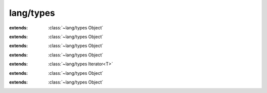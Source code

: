 lang/types
==========

.. module:: lang/types

.. function:: strtol (:cover:`~lang/types Char` *, :cover:`~lang/types Pointer` , :cover:`~lang/types Int` ) -> :cover:`~lang/types Long` 
    
.. function:: strtoll (:cover:`~lang/types Char` *, :cover:`~lang/types Pointer` , :cover:`~lang/types Int` ) -> :cover:`~lang/types LLong` 
    
.. function:: strtoul (:cover:`~lang/types Char` *, :cover:`~lang/types Pointer` , :cover:`~lang/types Int` ) -> :cover:`~lang/types ULong` 
    
.. function:: strtof (:cover:`~lang/types Char` *, :cover:`~lang/types Pointer` ) -> :cover:`~lang/types Float` 
    
.. function:: strtod (:cover:`~lang/types Char` *, :cover:`~lang/types Pointer` ) -> :cover:`~lang/types Double` 
    
.. function:: strtold (:cover:`~lang/types Char` *, :cover:`~lang/types Pointer` ) -> :cover:`~lang/types LDouble` 
    
.. function:: strlen (:cover:`~lang/types Char` *) -> :cover:`~lang/types Int` 
    
.. cover:: Void
    
    :from: ``void``
.. cover:: Pointer
    
    :from: ``void*``
    .. method:: toString -> :cover:`~lang/types String` 
        
.. cover:: Char
    
    :from: ``char``
    .. method:: isAlphaNumeric -> :cover:`~lang/types Bool` 
        
        check for an alphanumeric character
        
    .. method:: isAlpha -> :cover:`~lang/types Bool` 
        
        check for an alphabetic character
        
    .. method:: isLower -> :cover:`~lang/types Bool` 
        
        check for a lowercase alphabetic character
        
    .. method:: isUpper -> :cover:`~lang/types Bool` 
        
        check for an uppercase alphabetic character
        
    .. method:: isDigit -> :cover:`~lang/types Bool` 
        
        check for a decimal digit (0 through 9)
        
    .. method:: isHexDigit -> :cover:`~lang/types Bool` 
        
        check for a hexadecimal digit (0 1 2 3 4 5 6 7 8 9 a b c d e f A B C D E F)
        
    .. method:: isControl -> :cover:`~lang/types Bool` 
        
        check for a control character
        
    .. method:: isGraph -> :cover:`~lang/types Bool` 
        
        check for any printable character except space
        
    .. method:: isPrintable -> :cover:`~lang/types Bool` 
        
        check for any printable character including space
        
    .. method:: isPunctuation -> :cover:`~lang/types Bool` 
        
        check for any printable character which is not a space or an alphanumeric character
        
    .. method:: isWhitespace -> :cover:`~lang/types Bool` 
        
        check for white-space characters: space, form-feed ('\\f'), newline ('\\n'),
        carriage return ('\\r'), horizontal tab ('\\t'), and vertical tab ('\\v') 
        
    .. method:: isBlank -> :cover:`~lang/types Bool` 
        
        check for a blank character; that is, a space or a tab
        
    .. method:: toInt -> :cover:`~lang/types Int` 
        
        convert to an integer. This only works for digits, otherwise -1 is returned
        
    .. method:: toLower -> :cover:`~lang/types Char` 
        
        return the lowered character
        
    .. method:: toUpper -> :cover:`~lang/types Char` 
        
        return the capitalized character
        
    .. method:: toString -> :cover:`~lang/types String` 
        
        return a one-character string containing this character.
        
    .. method:: print
        
        write this character to stdout without a following newline.
        
    .. method:: println
        
        write this character to stdout, followed by a newline
        
.. cover:: SChar
    
    :extends: :cover:`~lang/types Char` 
    :from: ``signed char``
.. cover:: UChar
    
    :extends: :cover:`~lang/types Char` 
    :from: ``unsigned char``
.. cover:: WChar
    
    :from: ``wchar_t``
.. cover:: String
    
    :from: ``Char*``
    .. method:: new~withLength (length: :cover:`~lang/types Int` ) -> :cover:`~lang/types String` 
        
        Create a new string exactly *length* characters long (without the nullbyte).
        The contents of the string are undefined. 
        
    .. method:: new~withChar (c: :cover:`~lang/types Char` ) -> :cover:`~lang/types String` 
        
        Create a new string of the length 1 containing only the character *c
        
    .. method:: compare (other: :cover:`~lang/types String` , start, length: :cover:`~lang/types Int` ) -> :cover:`~lang/types Bool` 
        
        compare *length* characters of *this* with *other*, starting at *start*.
        Return true if the two strings are equal, return false if they are not. 
        
    .. method:: compare~implicitLength (other: :cover:`~lang/types String` , start: :cover:`~lang/types Int` ) -> :cover:`~lang/types Bool` 
        
        compare *this* with *other*, starting at *start*. The count of compared
        characters is determined by *other*'s length. 
        
    .. method:: compare~whole (other: :cover:`~lang/types String` ) -> :cover:`~lang/types Bool` 
        
        compare *this* with *other*, starting at 0. Compare ``other length()`` characters.
        
    .. method:: length -> :cover:`~lang/types Int` 
        
        return the string's length, excluding the null byte.
        
    .. method:: equals (other: :cover:`~lang/types String` ) -> :cover:`~lang/types Bool` 
        
        return true if *other* and *this* are equal. This also returns false if either
        of these two is ``null``. 
        
    .. method:: toInt -> :cover:`~lang/types Int` 
        
        convert the string's contents to Int.
        
    .. method:: toInt~withBase (base: :cover:`~lang/types Int` ) -> :cover:`~lang/types Int` 
        
    .. method:: toLong -> :cover:`~lang/types Long` 
        
        convert the string's contents to Long.
        
    .. method:: toLong~withBase (base: :cover:`~lang/types Long` ) -> :cover:`~lang/types Long` 
        
    .. method:: toLLong -> :cover:`~lang/types LLong` 
        
        convert the string's contents to Long Long.
        
    .. method:: toLLong~withBase (base: :cover:`~lang/types LLong` ) -> :cover:`~lang/types LLong` 
        
    .. method:: toULong -> :cover:`~lang/types ULong` 
        
        convert the string's contents to Unsigned Long.
        
    .. method:: toULong~withBase (base: :cover:`~lang/types ULong` ) -> :cover:`~lang/types ULong` 
        
    .. method:: toFloat -> :cover:`~lang/types Float` 
        
        convert the string's contents to Float.
        
    .. method:: toDouble -> :cover:`~lang/types Double` 
        
        convert the string's contents to Double.
        
    .. method:: toLDouble -> :cover:`~lang/types LDouble` 
        
        convert the string's contents to Long Double.
        
    .. method:: isEmpty -> :cover:`~lang/types Bool` 
        
        return true if the string is empty or ``null``.
        
    .. method:: startsWith (s: :cover:`~lang/types String` ) -> :cover:`~lang/types Bool` 
        
        return true if the first characters of *this* are equal to *s*.
        
    .. method:: startsWith~withChar (c: :cover:`~lang/types Char` ) -> :cover:`~lang/types Bool` 
        
        return true if the first character of *this* is equal to *c*.
        
    .. method:: endsWith (s: :cover:`~lang/types String` ) -> :cover:`~lang/types Bool` 
        
        return true if the last characters of *this* are equal to *s*.
        
    .. method:: indexOf~charZero (c: :cover:`~lang/types Char` ) -> :cover:`~lang/types Int` 
        
        return the index of *c*, starting at 0. If *this* does not contain
        c*, return -1. 
        
    .. method:: indexOf~char (c: :cover:`~lang/types Char` , start: :cover:`~lang/types Int` ) -> :cover:`~lang/types Int` 
        
        return the index of *c*, but only check characters ``start..length``.
        However, the return value is the index of the *c* relative to the
        string's beginning. If *this* does not contain *c*, return -1. 
        
    .. method:: indexOf~stringZero (s: :cover:`~lang/types String` ) -> :cover:`~lang/types Int` 
        
        return the index of *s*, starting at 0. If *this* does not contain *s*,
        return -1. 
        
    .. method:: indexOf~string (s: :cover:`~lang/types String` , start: :cover:`~lang/types Int` ) -> :cover:`~lang/types Int` 
        
        return the index of *s*, but only check characters ``start..length``.
        However, the return value is relative to the *this*' first character.
        If *this* does not contain *c*, return -1. 
        
    .. method:: contains~char (c: :cover:`~lang/types Char` ) -> :cover:`~lang/types Bool` 
        
        return *true* if *this* contains the character *c
        
    .. method:: contains~string (s: :cover:`~lang/types String` ) -> :cover:`~lang/types Bool` 
        
        return *true* if *this* contains the string *s
        
    .. method:: trim~space -> :cover:`~lang/types String` 
        
        return a copy of *this* with space characters (ASCII 32) stripped at both ends.
        
    .. method:: trim (c: :cover:`~lang/types Char` ) -> :cover:`~lang/types String` 
        
        return a copy of *this* with *c* characters stripped at both ends.
        
    .. method:: trim~string (s: :cover:`~lang/types String` ) -> :cover:`~lang/types String` 
        
        return a copy of *this* with all characters contained by *s* stripped
        at both ends. 
        
    .. method:: trimLeft~space -> :cover:`~lang/types String` 
        
        return a copy of *this* with space characters (ASCII 32) stripped from the left side.
        
    .. method:: trimLeft (c: :cover:`~lang/types Char` ) -> :cover:`~lang/types String` 
        
        return a copy of *this* with *c* characters stripped from the left side.
        
    .. method:: trimLeft~string (s: :cover:`~lang/types String` ) -> :cover:`~lang/types String` 
        
        return a copy of *this* with all characters contained by *s* stripped
        from the left side. 
        
    .. method:: trimRight~space -> :cover:`~lang/types String` 
        
        return a copy of *this* with space characters (ASCII 32) stripped from the right side.
        
    .. method:: trimRight (c: :cover:`~lang/types Char` ) -> :cover:`~lang/types String` 
        
        return a copy of *this* with *c* characters stripped from the right side.
        
    .. method:: trimRight~string (s: :cover:`~lang/types String` ) -> :cover:`~lang/types String` 
        
        return a copy of *this* with all characters contained by *s* stripped
        from the right side. 
        
    .. method:: first -> :cover:`~lang/types Char` 
        
        return the first character of *this*. If *this* is empty, 0 is returned.
        
    .. method:: lastIndex -> :cover:`~lang/types Int` 
        
        return the index of the last character of *this*. If *this* is empty,
        -1 is returned. 
        
    .. method:: last -> :cover:`~lang/types Char` 
        
        return the last character of *this*.
        
    .. method:: lastIndexOf (c: :cover:`~lang/types Char` ) -> :cover:`~lang/types Int` 
        
        return the index of the last occurence of *c* in *this*.
        If *this* does not contain *c*, return -1. 
        
    .. method:: substring~tillEnd (start: :cover:`~lang/types Int` ) -> :cover:`~lang/types String` 
        
        return a substring of *this* only containing the characters
        in the range ``start..length``.  
        
    .. method:: substring (start, end: :cover:`~lang/types Int` ) -> :cover:`~lang/types String` 
        
        return a substring of *this* only containing the characters in the
        range ``start..end``. 
        
    .. method:: reverse -> :cover:`~lang/types String` 
        
        return a reversed copy of *this*.
        
    .. method:: print
        
        print *this* to stdout without a following newline. Flush stdout.
        
    .. method:: println
        
        print *this* followed by a newline.
        
    .. method:: times (count: :cover:`~lang/types Int` ) -> :cover:`~lang/types String` 
        
        return a string that contains *this*, repeated *count* times.
        
    .. method:: clone -> :cover:`~lang/types String` 
        
        return a copy of *this*.
        
    .. method:: append (other: :cover:`~lang/types String` ) -> :cover:`~lang/types String` 
        
        return a string that contains *this* followed by *other*.
        
    .. method:: append~char (other: :cover:`~lang/types Char` ) -> :cover:`~lang/types String` 
        
        return a string containing *this* followed by *other*.
        
    .. method:: count~char (what: :cover:`~lang/types Char` ) -> :cover:`~lang/types Int` 
        
        return the number of *what*'s occurences in *this*.
        
    .. method:: count~string (what: :cover:`~lang/types String` ) -> :cover:`~lang/types Int` 
        
        return the number of *what*'s non-overlapping occurences in *this*.
        
    .. method:: replace (oldie, kiddo: :cover:`~lang/types Char` ) -> :cover:`~lang/types String` 
        
        clone myself, return all occurences of *oldie* with *kiddo* and return it.
        
    .. method:: replace~string (oldie, kiddo: :cover:`~lang/types String` ) -> :cover:`~lang/types String` 
        
        clone myself, return all occurences of *oldie* with *kiddo* and return it.
        
    .. method:: prepend (other: :cover:`~lang/types String` ) -> :cover:`~lang/types String` 
        
        return a new string containg *other* followed by *this*.
        
    .. method:: prepend~char (other: :cover:`~lang/types Char` ) -> :cover:`~lang/types String` 
        
        return a new string containing *other* followed by *this*.
        
    .. method:: toLower -> :cover:`~lang/types String` 
        
        return a new string with all characters lowercased (if possible).
        
    .. method:: toUpper -> :cover:`~lang/types String` 
        
        return a new string with all characters uppercased (if possible).
        
    .. method:: charAt (index: :cover:`~lang/types SizeT` ) -> :cover:`~lang/types Char` 
        
        return the character at position #*index* (starting at 0)
        
    .. method:: format (...) -> :cover:`~lang/types String` 
        
        return a string formatted using *this* as template.
        
    .. method:: scanf (format: :cover:`~lang/types String` , ...) -> :cover:`~lang/types Int` 
        
    .. method:: iterator -> :class:`~lang/types StringIterator<T>` 
        
.. cover:: LLong
    
    :from: ``signed long long``
    .. method:: toString -> :cover:`~lang/types String` 
        
    .. method:: toHexString -> :cover:`~lang/types String` 
        
    .. method:: isOdd -> :cover:`~lang/types Bool` 
        
    .. method:: isEven -> :cover:`~lang/types Bool` 
        
    .. method:: in (range: :cover:`~lang/types Range` ) -> :cover:`~lang/types Bool` 
        
.. cover:: Long
    
    :extends: :cover:`~lang/types LLong` 
    :from: ``signed long``
.. cover:: Int
    
    :extends: :cover:`~lang/types LLong` 
    :from: ``signed int``
.. cover:: Short
    
    :extends: :cover:`~lang/types LLong` 
    :from: ``signed short``
.. cover:: ULLong
    
    :extends: :cover:`~lang/types LLong` 
    :from: ``unsigned long long``
    .. method:: toString -> :cover:`~lang/types String` 
        
    .. method:: in (range: :cover:`~lang/types Range` ) -> :cover:`~lang/types Bool` 
        
.. cover:: ULong
    
    :extends: :cover:`~lang/types ULLong` 
    :from: ``unsigned long``
.. cover:: UInt
    
    :extends: :cover:`~lang/types ULLong` 
    :from: ``unsigned int``
.. cover:: UShort
    
    :extends: :cover:`~lang/types ULLong` 
    :from: ``unsigned short``
.. cover:: Int8
    
    :extends: :cover:`~lang/types LLong` 
    :from: ``int8_t``
.. cover:: Int16
    
    :extends: :cover:`~lang/types LLong` 
    :from: ``int16_t``
.. cover:: Int32
    
    :extends: :cover:`~lang/types LLong` 
    :from: ``int32_t``
.. cover:: Int64
    
    :extends: :cover:`~lang/types LLong` 
    :from: ``int64_t``
.. cover:: UInt8
    
    :extends: :cover:`~lang/types ULLong` 
    :from: ``uint8_t``
.. cover:: UInt16
    
    :extends: :cover:`~lang/types ULLong` 
    :from: ``uint16_t``
.. cover:: UInt32
    
    :extends: :cover:`~lang/types ULLong` 
    :from: ``uint32_t``
.. cover:: UInt64
    
    :extends: :cover:`~lang/types ULLong` 
    :from: ``uint64_t``
.. cover:: Octet
    
    :extends: :cover:`~lang/types ULLong` 
    :from: ``UInt8``
.. cover:: SizeT
    
    :extends: :cover:`~lang/types LLong` 
    :from: ``size_t``
.. cover:: PtrDiffT
    
    :extends: :cover:`~lang/types LLong` 
    :from: ``ptrdiff_t``
.. cover:: Bool
    
    :from: ``bool``
    .. method:: toString -> :cover:`~lang/types String` 
        
.. cover:: LDouble
    
    :from: ``long double``
    .. method:: toString -> :cover:`~lang/types String` 
        
    .. method:: abs -> :cover:`~lang/types LDouble` 
        
.. cover:: Float
    
    :extends: :cover:`~lang/types LDouble` 
    :from: ``float``
.. cover:: Double
    
    :extends: :cover:`~lang/types LDouble` 
    :from: ``double``
.. cover:: Range
    
    .. method:: new (min, max: :cover:`~lang/types Int` ) -> :cover:`~lang/types Range` 
        
.. class:: Class
    
    :extends: :class:`~lang/types Object` 
    .. method:: alloc -> :class:`~lang/types Object` 
        
        create a new instance of the object of type defined by this class
        
    .. method:: inheritsFrom (T: :class:`~lang/types Class` ) -> :cover:`~lang/types Bool` 
        
        return true if `this` is a subclass of *T* .
        
    .. field:: instanceSize -> :cover:`~lang/types SizeT` 
    
    .. field:: size -> :cover:`~lang/types SizeT` 
    
    .. field:: name -> :cover:`~lang/types String` 
    
    .. field:: super -> :class:`~lang/types Class` 
    
    .. field:: __defaults__ -> Func 
    
    .. field:: __destroy__ -> Func 
    
    .. field:: __load__ -> Func 
    
.. class:: Object
    
    .. method:: instanceOf (T: :class:`~lang/types Class` ) -> :cover:`~lang/types Bool` 
        
        return true if *class* is a subclass of *T*.
        
    .. field:: class -> :class:`~lang/types Class` 
    
.. class:: Iterator<T>
    
    :extends: :class:`~lang/types Object` 
    .. method:: hasNext -> :cover:`~lang/types Bool` 
        
    .. method:: next -> T 
        
    .. method:: hasPrev -> :cover:`~lang/types Bool` 
        
    .. method:: prev -> T 
        
    .. method:: remove -> :cover:`~lang/types Bool` 
        
    .. field:: T -> :class:`~lang/types Class` 
    
.. class:: Iterable<T>
    
    :extends: :class:`~lang/types Object` 
    .. method:: iterator -> :class:`~lang/types Iterator<T>` 
        
    .. method:: toArrayList -> :class:`~structs/ArrayList ArrayList<T>` 
        
        return the contents of the iterable as ArrayList.
        
    .. field:: T -> :class:`~lang/types Class` 
    
.. class:: Exception
    
    :extends: :class:`~lang/types Object` 
    .. staticmethod:: new~origin (origin: :class:`~lang/types Class` , msg: :cover:`~lang/types String` ) -> :class:`~lang/types Exception` 
        
    .. method:: init~origin (origin: :class:`~lang/types Class` , msg: :cover:`~lang/types String` )
        
    .. staticmethod:: new~noOrigin (msg: :cover:`~lang/types String` ) -> :class:`~lang/types Exception` 
        
    .. method:: init~noOrigin (msg: :cover:`~lang/types String` )
        
    .. method:: crash
        
    .. method:: getMessage -> :cover:`~lang/types String` 
        
    .. method:: print
        
    .. method:: throw
        
    .. field:: origin -> :class:`~lang/types Class` 
    
    .. field:: msg -> :cover:`~lang/types String` 
    
.. class:: StringIterator<T>
    
    :extends: :class:`~lang/types Iterator<T>` 
    .. staticmethod:: new~withStr (str: :cover:`~lang/types String` ) -> :class:`~lang/types StringIterator<T>` 
        
    .. method:: init~withStr (str: :cover:`~lang/types String` )
        
    .. method:: hasNext -> :cover:`~lang/types Bool` 
        
    .. method:: next -> T 
        
    .. method:: hasPrev -> :cover:`~lang/types Bool` 
        
    .. method:: prev -> T 
        
    .. method:: remove -> :cover:`~lang/types Bool` 
        
    .. field:: i -> :cover:`~lang/types Int` 
    
    .. field:: str -> :cover:`~lang/types String` 
    
.. class:: None
    
    :extends: :class:`~lang/types Object` 
    .. staticmethod:: new -> :class:`~lang/types None` 
        
    .. method:: init
        
.. class:: Cell<T>
    
    :extends: :class:`~lang/types Object` 
    .. staticmethod:: new (val: T ) -> :class:`~lang/types Cell<T>` 
        
    .. method:: init (val: T )
        
    .. field:: T -> :class:`~lang/types Class` 
    
    .. field:: val -> T 
    
.. var:: INT_MAX -> :cover:`~lang/types Int` 

.. var:: INT_MIN -> :cover:`~lang/types Int` 

.. var:: DBL_MIN -> :cover:`~lang/types Double` 

.. var:: DBL_MAX -> :cover:`~lang/types Double` 

.. var:: FLT_MIN -> :cover:`~lang/types Float` 

.. var:: FLT_MAX -> :cover:`~lang/types Float` 

.. var:: LDBL_MIN -> :cover:`~lang/types LDouble` 

.. var:: LDBL_MAX -> :cover:`~lang/types LDouble` 


